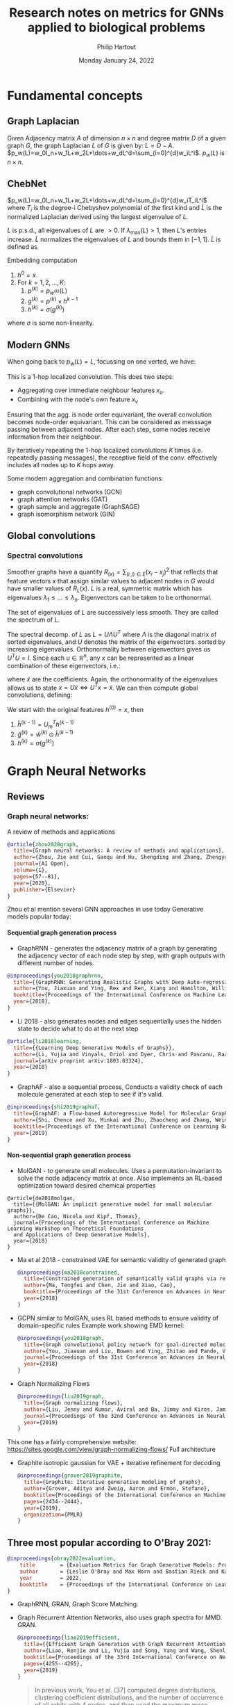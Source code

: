 #+BIND: org-export-use-babel nil
#+TITLE: Research notes on metrics for GNNs applied to biological problems
#+AUTHOR: Philip Hartout
#+EMAIL: <philip.hartout@protonmail.com>
#+DATE: Monday January 24, 2022
#+LATEX_CLASS: article
#+LATEX_CLASS_OPTIONS:[a4paper,12pt,twoside]
#+LaTeX_HEADER:\usepackage[usenames,dvipsnames,figures]{xcolor}
#+LaTeX_HEADER:\usepackage[autostyle]{csquotes}
#+LaTeX_HEADER:\usepackage[final]{pdfpages}
#+LaTeX_HEADER:\usepackage{amsfonts, amssymb}            % Math symbols
#+LaTeX_HEADER:\usepackage[top=3cm, bottom=3cm, left=3cm, right=3cm]{geometry}
#+LATEX_HEADER_EXTRA:\hypersetup{colorlinks=false, linkcolor=black, citecolor=black, filecolor=black, urlcolor=black}
#+LATEX_HEADER_EXTRA:\newtheorem{definition}{Definition}[section]
#+MACRO: NEWLINE @@latex:\@@ @@html:<br>@@
#+PROPERTY: header-args :exports both :session python_emacs_session :cache :results value
#+PROPERTY: header-args :exports none :tangle "~/Documents/Git/msc_thesis/thesis/refs.bib"
#+OPTIONS: ^:nil
#+OPTIONS: toc:nil
#+STARTUP: latexpreview
#+LATEX_COMPILER: pdflatexorg-mode restarted
#+LATEX_CLASS_OPTIONS: [12pt]
#+LATEX_HEADER: \usepackage{parskip}
#+LATEX_HEADER: \usepackage[natbib=true]{biblatex} \DeclareFieldFormat{apacase}{#1} \addbibresource{~/Documents/Git/msc_thesis/thesis/refs.bib}
#+LATEX_HEADER: \nocite{*}
#+OPTIONS: <:nil c:nil todo:nil H:5
#+EXCLUDE_TAGS: noexport
* Fundamental concepts
** Graph Laplacian
   Given Adjacency matrix $A$ of dimension $n\times n$ and degree matrix $D$ of
   a given graph $G$, the graph Laplacian $L$ of $G$ is given by:
   $L=D-A$.
   $p_w(L)=w_0I_n+w_1L+w_2L+\dots+w_dL^d=\sum_{i=0}^{d}w_iL^i$. $p_w(L)$ is $n\times n$.
** ChebNet
   $p_w(L)=w_0I_n+w_1L+w_2L+\dots+w_dL^d=\sum_{i=0}^{d}w_iT_iL^i$
   where $T_i$ is the degree-i Chebyshev polynomial of the first kind and
   $\widetilde{L}$ is the normalized Laplacian derived using the largest
   eigenvalue of $L$.

   $L$ is p.s.d., all eigenvalues of $L$ are $>0$. If $\lambda_{\max}(L)>1$,
   then $L$'s entries increase. $\widetilde{L}$ normalizes the eigenvalues of $L$
   and bounds them in $[-1,1]$. $\widetilde{L}$ is defined as
\begin{equation*}
\widetilde{L} = {2L\over\lambda_{\max}(L) - I_n}
\end{equation*}
Embedding computation
1. $h^{0}=x$
2. For $k=1,2,\dots,K$:
   1. $p^{(k)}=p_{w^{(k)}}(L)$
   2. $g^{(k)}=p^{(k)}\times h^{k-1}$
   3. $h^{(k)} = \sigma(g^{(k)})$
where $\sigma$ is some non-linearity.

** Modern GNNs
   When going back to $p_w(L)=L$, focussing on one verted, we have:
   \begin{align*}
(Lx)_v &= L_v x\\
&= \sum_{u\in G}L_{vu}x_u\\
&= \sum_{u\in G}(D_{vu}-A_{vu})x_u\\
&= D_vx_v-\sum_{u\in\mathcal{N}(v)}x_u
   \end{align*}
   This is a 1-hop localized convolution. This does two steps:
   + Aggregating over immediate neighbour features $x_u$.
   + Combining with the node's own feature $x_v$
   Ensuring that the agg. is node order equivariant, the overall convolution
   becomes node-order equivariant. This can be considered as messsage passing
   between adjacent nodes. After each step, some nodes receive information from
   their neighbour.

   By iteratively repeating the 1-hop localized convolutions $K$ times (i.e.
   repeatedly passing messages), the receptive field of the conv. effectively
   includes all nodes up to $K$ hops away.

   Some modern aggregation and combination functions:
   + graph convolutional networks (GCN)
   + graph attention networks (GAT)
   + graph sample and aggregate (GraphSAGE)
   + graph isomorphism network (GIN)
** Global convolutions
*** Spectral convolutions
    Smoother graphs have a quantity $R_(x)=\sum_{(i,j)\in E}(x_i-x_j)^2$ that
    reflects that feature vectors $x$ that assign similar values to adjacent
    nodes in $G$ would have smaller values of $R_L(x)$. $L$ is a real, symmetric
    matrix which has eigenvalues $\lambda_1\leq\dots\leq\lambda_n$. Eigenvectors
    can be taken to be orthonormal.

    The set of eigenvalues of $L$ are successively less smooth. They are called the spectrum of $L$.

    The spectral decomp. of $L$ as $L=U\Lambda U^T$ where $\Lambda$ is the
    diagonal matrix of sorted eigenvalues, and $U$ denotes the matrix of the
    eigenvectors. sorted by increasing eigenvalues. Orthonormality between
    eigenvectors gives us $U^T U = I$. Since each $u\in\mathbb{R}^n$, any $x$
    can be represented as a linear combination of these eigenvectors, i.e.:
    \begin{equation*}
    x = \sum_{i=1}^{n}\widetilde{x_i}u_i=U\widetilde{x}.
    \end{equation*}
    where $\widetilde{x}$ are the coefficients. Again, the orthonormality of the eigenvalues allows us to state $x=U\widetilde{x} \iff U^Tx=\widetilde{x}$.
    We can then compute global convolutions, defining:
    \begin{equation*}
h^{(k)} =
\begin{bmatrix}
h^{(k)}_1\\
\vdots\\
h^{(k)}_n\\
\end{bmatrix}
    \end{equation*}
    We start with the original features $h^{(0)}=x$, then
    1. $\hat{h}^{(k-1)} = U_m^Th^{(k-1)}$
    2. $\hat{g}^{(k)}=\hat{w}^{(k)}\odot\hat{h}^{(k-1)}$
    3. $h^{(k)}=\sigma(g^{(k)})$

* Graph Neural Networks
** Reviews
*** Graph neural networks:
    A review of methods and applications
#+begin_src bibtex
@article{zhou2020graph,
  title={Graph neural networks: A review of methods and applications},
  author={Zhou, Jie and Cui, Ganqu and Hu, Shengding and Zhang, Zhengyan and Yang, Cheng and Liu, Zhiyuan and Wang, Lifeng and Li, Changcheng and Sun, Maosong},
  journal={AI Open},
  volume={1},
  pages={57--81},
  year={2020},
  publisher={Elsevier}
}
#+end_src
Zhou et al mention several GNN approaches in use today
Generative models popular today:
**** Sequential graph generation process
 + GraphRNN - generates the adjacency matrix of a graph by generating the adjacency vector of each node step by step, with graph outputs with different number of nodes.
 #+begin_src bibtex
@inproceedings{you2018graphrnn,
  title={{GraphRNN: Generating Realistic Graphs with Deep Auto-regressive Models}},
  author={You, Jiaxuan and Ying, Rex and Ren, Xiang and Hamilton, William and Leskovec, Jure},
  booktitle={Proceedings of the International Conference on Machine Learning},
  year={2018},
}

 #+end_src
 + Li 2018 - also generates nodes and edges sequentially uses the hidden state to decide what to do at the next step
 #+begin_src bibtex
@article{li2018learning,
  title={{Learning Deep Generative Models of Graphs}},
  author={Li, Yujia and Vinyals, Oriol and Dyer, Chris and Pascanu, Razvan and Battaglia, Peter},
  journal={arXiv preprint arXiv:1803.03324},
  year={2018}
}

 #+end_src
 + GraphAF - also a sequential process, Conducts a validity check of each molecule generated at each step to see if it's valid.
 #+begin_src bibtex
@inproceedings{shi2019graphaf,
  title={GraphAF: a Flow-based Autoregressive Model for Molecular Graph Generation},
  author={Shi, Chence and Xu, Minkai and Zhu, Zhaocheng and Zhang, Weinan and Zhang, Ming and Tang, Jian},
  booktitle={Proceedings of the International Conference on Learning Representations},
  year={2019}
}

 #+end_src
**** Non-sequential graph generation process
 + MolGAN - to generate small molecules. Uses a permutation-invariant to solve the node adjacency matrix at once. Also implements an RL-based optimization toward desired chemical properties
#+begin_src bibtexe
@article{de2018molgan,
  title={{MolGAN: An implicit generative model for small molecular graphs}},
  author={De Cao, Nicola and Kipf, Thomas},
  journal={Proceedings of the International Conference on Machine Learning Workshop on Theoretical Foundations
  and Applications of Deep Generative Models},
  year={2018}
}
#+end_src
 + Ma et al 2018 - constrained VAE for semantic validity of generated graph
   #+begin_src bibtex
@inproceedings{ma2018constrained,
  title={Constrained generation of semantically valid graphs via regularizing variational autoencoders},
  author={Ma, Tengfei and Chen, Jie and Xiao, Cao},
  booktitle={Proceedings of the 31st Conference on Advances in Neural Information Processing Systems},
  year={2018}
}
   #+end_src
 + GCPN similar to MolGAN, uses RL based methods to ensure validity of domain-specific rules Example work showing EMD kernel:
   #+begin_src bibtex
@inproceedings{you2018graph,
  title={Graph convolutional policy network for goal-directed molecular graph generation},
  author={You, Jiaxuan and Liu, Bowen and Ying, Zhitao and Pande, Vijay and Leskovec, Jure},
  journal={Proceedings of the 31st Conference on Advances in Neural Information Processing Systems},
  year={2018}
}
   #+end_src
 + Graph Normalizing Flows
   #+begin_src bibtex
@inproceedings{liu2019graph,
  title={Graph normalizing flows},
  author={Liu, Jenny and Kumar, Aviral and Ba, Jimmy and Kiros, Jamie and Swersky, Kevin},
  journal={Proceedings of the 32nd Conference on Advances in Neural Information Processing Systems},
  year={2019}
}
   #+end_src
This one has a fairly comprehensive website: https://sites.google.com/view/graph-normalizing-flows/
Full architecture

#+NAME: fig:Full architecture of the graph noramlizing flow DNN
#+CAPTION: figure name
#+ATTR_ORG: :width 400
#+ATTR_LATEX: :width 2.0in
#+ATTR_HTML: :width 200
[[./images/full_arch_gnf.png]]
 + Graphite isotropic gaussian for VAE + iterative refinement for decoding
   #+begin_src bibtex
@inproceedings{grover2019graphite,
  title={Graphite: Iterative generative modeling of graphs},
  author={Grover, Aditya and Zweig, Aaron and Ermon, Stefano},
  booktitle={Proceedings of the International Conference on Machine Learning},
  pages={2434--2444},
  year={2019},
  organization={PMLR}
}
   #+end_src

** Three most popular according to O'Bray 2021:
   #+begin_src bibtex
@inproceedings{obray2022evaluation,
	title        = {Evaluation Metrics for Graph Generative Models: Problems, Pitfalls, and Practical Solutions},
	author       = {Leslie O'Bray and Max Horn and Bastian Rieck and Karsten Borgwardt},
	year         = 2022,
	booktitle    = {Proceedings of the International Conference on Learning Representations},
}
   #+end_src
+ GraphRNN, GRAN, Graph Score Matching.

+ Graph Recurrent Attention Networks, also uses graph spectra for MMD. GRAN.
  #+begin_src bibtex
@inproceedings{liao2019efficient,
  title={{Efficient Graph Generation with Graph Recurrent Attention Networks}},
  author={Liao, Renjie and Li, Yujia and Song, Yang and Wang, Shenlong and Hamilton, William L and Duvenaud, David and Urtasun, Raquel and Zemel, Richard},
  booktitle={Proceedings of the 33rd International Conference on Neural Information Processing Systems},
  pages={4255--4265},
  year={2019}
}

  #+end_src

  #+begin_quote
  In previous work, You et al. [37] computed degree distributions, clustering
  coefficient distributions, and the number of occurrence of all orbits with 4
  nodes, and then used the maximum mean discrepancy (MMD) over these graph
  statistics, relying on Gaussian kernels with the first Wasserstein distance,
  i.e., earth mover’s distance (EMD), in the MMD.In practice, we found computing
  this MMD with the Gaussian EMD kernel to be very slow for moderately large
  graphs. Therefore, we use the total variation (TV) distance, which greatly
  speeds up the evaluation and is still consistent with EMD. In addition to the
  node degree, clustering coefficient and orbit counts (used by [36]), we also
  compare the spectra of the graphs by computing the eigenvalues of the
  normalized graph Laplacian (quantized to approximate a probability density).
  This spectral comparison provides a view of the global graph properties,
  whereas the previous metrics focus on local graph statistics.
  #+end_quote

+ Graph Score Matching
  #+begin_src bibtex
@inproceedings{niu2020permutation,
  title={{Permutation Invariant Graph Generation via Score-Based Generative Modeling}},
  author={Niu, Chenhao and Song, Yang and Song, Jiaming and Zhao, Shengjia and Grover, Aditya and Ermon, Stefano},
  booktitle={Proceedings of the  International Conference on Artificial Intelligence and Statistics},
  pages={4474--4484},
  year={2020},
  organization={PMLR}
}
  #+end_src

  On MMD, they say the following:
#+NAME: fig:MMD settings for evaluation of the graph score matching model
#+CAPTION: MMD optimization strategy
#+ATTR_ORG: :width 1000
#+ATTR_LATEX: :width \linewidth
#+ATTR_HTML: :width 500
[[./images/MMD_settings_graph_score_matching_paper.png]]

* Generative modelling metrics
** Objective:
*** Generative graph dist close to the input graph dist
*** (pseudo)-metric to assess dissimilarity between G (generated graphs) and G* (input graphs)
** On images
*** Frechet Inception Distance
The idea here is to use deeper representational layers of an ANN and used the squared Wasserstein metric to compare two multinomial Gaussians.
Introduced 2017
#+begin_src bibtex
@inproceedings{heusel2017gans,
  title={{GANs trained by a two time-scale update rule converge to a local nash equilibrium}},
  author={Heusel, Martin and Ramsauer, Hubert and Unterthiner, Thomas and Nessler, Bernhard and Hochreiter, Sepp},
  booktitle={Proceedings of the 31st International Conference on Neural Information Processing Systems},
  pages={6629--6640},
  year={2017}
}

#+end_src
*** LPIPS [[https://richzhang.github.io/PerceptualSimilarity/][Project page]]
Introduced 2017
#+begin_src bibtex
@inproceedings{zhang2018unreasonable,
  title={The unreasonable effectiveness of deep features as a perceptual metric},
  author={Zhang, Richard and Isola, Phillip and Efros, Alexei A and Shechtman, Eli and Wang, Oliver},
  booktitle={Proceedings of the IEEE conference on computer vision and pattern recognition},
  pages={586--595},
  year={2018}
}
#+end_src
*** Why comparing graphs is hard:
  + Metrics need to deal with spatial invariances such as cycles.
  + Graph edit distance is NP-hard (Zeng 2009) and therefore does not satisfy efficiency criterion.
  + Other publications:
  #+begin_src bibtex
@inproceedings{theis2016note,
  title={A note on the evaluation of generative models},
  author={Theis, L and van den Oord, A and Bethge, M},
  booktitle={Proceedings of the International Conference on Learning Representations},
  pages={1--10},
  year={2016}
}
  #+end_src

** Desiderata for good metrics:
 1. Robust to noise
 2. Expressive, if they don't arise from the same dist, then metric should detect this.
 3. Computationally efficient.
* MMD - current accepted method to evaluate generative GNNs
+ The MMD formula goes as follows:
$\text{MMD}(X, Y) := {1\over n^2} \sum_{i,j=1}^{n}k(x_i, x_j) + {1\over m^2} \sum_{i,j=1}^{n}k(y_i, y_j) - {2\over nm} \sum_{i=1}^{n}\sum_{j=1}^{m}k(y_i, y_j)$
+ use it for hypothesis/two-sample testing.
+ In practice, we evaluate $d_{MMD}(\mathcal{G},\mathcal{G*}) :=
  MMD(f(\mathcal{G}),f(\mathcal{G}*))$ for a distribution $\mathcal{G}$. Given
  multiple distributions $G_1, G_2, \hdots$, the values of $d_{MMD}$ can be used
  to rank models, where smaller values are assumed to indicate a larger
  agreement with the original distribution $\mathcal{G}*$.
+ Commonly used kernels: first Wasserstein distance, total variation distance,
  radial basis function.
+ Commonly used descriptor functions: degree distribution histogram, clustering
  coefficient, Laplacian spectrum histogram.
+ Recommended kernels: RBF, Laplacian kernel, linear kernel (expressivity & robustness need to be analyzed)
** Potential pitfalls of descriptors
+ Degree distributions are ok seemingly
+ Clustering does not distinguish fully connected vs disconnected cliques
+ Spectral methods are not clearly expressive. Does not seem to be for certain classes of graphs.
+ Parameters and descriptors are set a priori in the best case
+ Model performance is highly dependent on parameters and descriptor functions.
* Research objectives
There are multiple objectives here:
1. Find optimal kernel/hyperparameter combination based on controlled experiments on a given dataset to evaluate a good MMD configuration.
   + For this we will need https://www.alphafold.ebi.ac.uk/download, because it's clean. Also filter single chain proteins to extract graphs in the first place.
   + This can be built as a first step to get the pipeline going.

2. Show which parameters influence evaluation and how?
   + Conduct perturbation experiments on graphs

3. Find novel domain-agnostic evaluation & domain-specific evaluation metrics
   1. Domain-agnostic evaluation measures
      + Correlation with graph-edit distance
      + Correlation with perturbation
      + Topology/persistence based approaches could be useful for modelling features like binding pockets, etc?

   2. Domain-specific evaluation measures
      + Alignment
      + Energy?
** From Tim: gather literature sources. Intro structure
*** Evaluation of generative models (different domains)
*** Evaluation of generative models for graphs
**** Check how it was done before, why combo of parameters/kernels were used.
*** Evaluation of proteins (…/molecules/drugs) (What makes a valid protein?)
*** Evaluation of generative models for proteins
* Module-wise breakdown of the plan
+ Graph extraction
+ Descriptor functions
+ kernels, MMD
+ Domain agnostic
+ Domain specific
+ Other metrics
+ TDA descriptors
+ Labeled edge graph
+ NSPDK
+ Other metrics
+ Extract graph from real datasets

* Annotations :noexport:

Protein engineering techniques.
#+begin_src bibtex
@article{poluri2017protein,
  title={{Protein Engineering Techniques: Gateways to Synthetic Protein Universe}},
  author={Poluri, Krishna Mohan and Gulati, Khushboo},
  journal={{SpringerBriefs in Forensic and Medical Bioinformatics}},
  year={2017},
  publisher={Singapore: Springer}
}
#+end_src

  Blog explaining weisfeiler-lehmann procedure (with illustrations)
  #+begin_src bibtex
@misc{mengin2019,
  author       = {Elie Mengin},
  year         = {2019},
  title        = {{Weisfeiler-Lehman Graph Kernel for Binary Function Analysis}},
  howpublished = {\url{https://blog.quarkslab.com/weisfeiler-lehman-graph-kernel-for-binary-function-analysis.html}},
  organization = {Quarkslab},
}
  #+end_src

Transformer blog
#+begin_src bibtex
@misc{alammar2018,
  author       = {Jay Alammar},
  year         = {2018},
  title        = {{The Illustrated Transformer}},
howpublished = {\url{https://jalammar.github.io/illustrated-transformer/}},
}
#+end_src

Proof that graph laplacian spectrum eigenvalues are bounded in
  #+begin_src bibtex
@book{chung1997spectral,
  title={{Spectral Graph Theory}},
  author = {Chung, Fan R. K.},
  year={1997},
  publisher={American Mathematical Society}
}

#+end_src

Spectrum determines graphs?
#+begin_src bibtex
@article{van2003graphs,
  title={Which graphs are determined by their spectrum?},
  author={Van Dam, Edwin R and Haemers, Willem H},
  journal={Linear Algebra and its Applications},
  volume={373},
  pages={241--272},
  year={2003},
  publisher={Elsevier}
}
#+end_src
Trees are cospectral
#+begin_src bibtex
@article{schwenk1973almost,
  title={{Almost All Trees Are Cospectral}},
  author={Schwenk, Allen J},
  journal={New Directions in the Theory of Graphs},
  pages={275--307},
  year={1973},
  publisher={Academic Press}
}
#+end_src

AlphaFold Model
#+begin_src bibtex
@article{jumper2021highly,
  title={{Highly accurate protein structure prediction with AlphaFold}},
  author={Jumper, John and Evans, Richard and Pritzel, Alexander and Green, Tim and Figurnov, Michael and Ronneberger, Olaf and Tunyasuvunakool, Kathryn and Bates, Russ and {\v{Z}}{\'\i}dek, Augustin and Potapenko, Anna and others},
  journal={Nature},
  volume={596},
  number={7873},
  pages={583--589},
  year={2021},
  publisher={Nature Publishing Group}
}
#+end_src

AlphaFold EBI Database
#+begin_src bibtex
@article{varadi2022alphafold,
  title={{AlphaFold Protein Structure Database: Massively expanding the structural coverage of protein-sequence space with high-accuracy models}},
  author={Varadi, Mihaly and Anyango, Stephen and Deshpande, Mandar and Nair, Sreenath and Natassia, Cindy and Yordanova, Galabina and Yuan, David and Stroe, Oana and Wood, Gemma and Laydon, Agata and others},
  journal={{Nucleic Acids Research}},
  volume={50},
  number={D1},
  pages={D439--D444},
  year={2022},
  publisher={{Oxford University Press}}
}
#+end_src

AlphaFold Human proteome
#+begin_src bibtex
@article{tunyasuvunakool2021highly,
  title={Highly accurate protein structure prediction for the human proteome},
  author={Tunyasuvunakool, Kathryn and Adler, Jonas and Wu, Zachary and Green, Tim and Zielinski, Michal and {\v{Z}}{\'\i}dek, Augustin and Bridgland, Alex and Cowie, Andrew and Meyer, Clemens and Laydon, Agata and others},
  journal={Nature},
  volume={596},
  number={7873},
  pages={590--596},
  year={2021},
  publisher={{Nature Publishing Group}}
}
#+end_src

ESM FAIR models
#+begin_src bibtex
@article{rives2021biological,
  title={Biological structure and function emerge from scaling unsupervised learning to 250 million protein sequences},
  author={Rives, Alexander and Meier, Joshua and Sercu, Tom and Goyal, Siddharth and Lin, Zeming and Liu, Jason and Guo, Demi and Ott, Myle and Zitnick, C Lawrence and Ma, Jerry and others},
  journal={{Proceedings of the National Academy of Sciences}},
  volume={118},
  number={15},
  pages={e2016239118},
  year={2021},
  publisher={{National Acad Sciences}}
}
#+end_src

Transformer original paper
#+begin_src bibtex
@inproceedings{vaswani2017attention,
  title={{Attention is all you need}},
  author={Vaswani, Ashish and Shazeer, Noam and Parmar, Niki and Uszkoreit, Jakob and Jones, Llion and Gomez, Aidan N and Kaiser, {\L}ukasz and Polosukhin, Illia},
  booktitle={{Proceedings of the 30th IEEE conference on computer vision and pattern recognition workshops}},
  year={2017}
}
#+end_src


#+begin_src bibtex
@article{weisfeiler1968reduction,
  title={{The reduction of a graph to canonical form and the algebra which appears therein}},
  author={Weisfeiler, Boris and Lehman, Andrei},
  journal={{NTI, Series}},
  volume={2},
  number={9},
  pages={12--16},
  year={1968}
}
#+end_src

Papers setting \Theta to euclidean space to turn PDs into points in some probability distribution.
#+begin_src bibtex
@inproceedings{anirudh2016riemannian,
  title={{A Riemannian Framework for Statistical Analysis of Topological Persistence Diagrams}},
  author={Anirudh, Rushil and Venkataraman, Vinay and Natesan Ramamurthy, Karthikeyan and Turaga, Pavan},
  booktitle={{Proceedings of the IEEE Conference on Computer Vision and Pattern Recognition Workshops}},
  pages={68--76},
  year={2016}
}
#+end_src


Clustering coefficients & cliques
#+begin_src bibtex
@article{watts1998collective,
  title={{Collective dynamics of ‘small-world’ networks}},
  author={Watts, Duncan J and Strogatz, Steven H},
  journal={Nature},
  volume={393},
  number={6684},
  pages={440--442},
  year={1998},
  publisher={{Nature Publishing Group}}
}
#+end_src


Online approach to k-NN graph construction
#+begin_src bibtex
@article{zhao2021approximate,
  title={{Approximate k-NN Graph Construction: A Generic Online Approach}},
  author={Zhao, Wan-Lei and Wang, Hui and Ngo, Chong-Wah},
  journal={IEEE Transactions on Multimedia},
  volume={24},
  pages={1909--1921},
  year={2021},
  publisher={IEEE}
}

#+end_src

epsilon nearest neighbor graphs dissertation with history and construction methods.
#+begin_src bibtex
@phdthesis{anastasiu2016algorithms,
  title={{Algorithms for Constructing Exact Nearest Neighbor Graphs}},
  author={Anastasiu, David C},
  year={2016},
  school={University of Minnesota}
}
#+end_src

Giotto-TDA library
#+begin_src bibtex
@article{tauzin2021giotto,
  title={{giotto-tda: A Topological Data Analysis Toolkit for Machine Learning and Data Exploration}},
  author={Tauzin, Guillaume and Lupo, Umberto and Tunstall, Lewis and Perez, Julian Burella and Caorsi, Matteo and Medina-Mardones, Anibal M and Dassatti, Alberto and Hess, Kathryn},
  journal={Journal Of Machine Learning Research},
  volume={22},
  year={2021}
}

#+end_src



original mmd papers
#+begin_src bibtex
@article{gretton2012kernel,
  title={A kernel two-sample test},
  author={Gretton, Arthur and Borgwardt, Karsten M and Rasch, Malte J and Sch{\"o}lkopf, Bernhard and Smola, Alexander},
  journal={The Journal of Machine Learning Research},
  volume={13},
  number={1},
  pages={723--773},
  year={2012},
}
#+end_src

Specific MMD for biological data:
#+begin_src bibtex
@article{borgwardt2006integrating,
  title={{Integrating structured biological data by Kernel Maximum Mean Discrepancy}},
  author={Borgwardt, Karsten M and Gretton, Arthur and Rasch, Malte J and Kriegel, Hans-Peter and Sch{\"o}lkopf, Bernhard and Smola, Alex J},
  journal={Bioinformatics},
  volume={22},
  number={14},
  pages={e49--e57},
  year={2006},
  publisher={Oxford University Press}
}
#+end_src

** Additional metrics for GGNNs
Introduction several metrics based on the features extracted by an untrained
random GNN, showing more expressive metrics of GNN performance. "In this work,
we mitigate these issues by searching for scalar, domain-agnostic, and scalable
metrics for evaluating and ranking GGMs. To this end, we study existing GGM
metrics and neural-network-based metrics emerging from generative models of
images that use embeddings extracted from a task-specific network."

+ States "all metrics are frequently displayed together to approximate generation quality and evaluate GGMs" -> problematic for ranking.
+ MMD does not incorporate node/edge features, only graph structure.
+ Use image domain metrics using random and pretrained GNNs.
+ (Q1) What are the strengths and limitations of each metric?
+ (Q2) Is pretraining a GNN necessary to accurately evaluate GGMs with image domain metrics? -> No
+ (Q3) Is there a strong scalar and domain-agnostic metric for evaluating and ranking GGMs?
+ Expressivity: ability of graphs to measure diversity of generated graphs
  + They simulate expressivity by running Affinity Propagation on graphs, by simulating mode collapse and mode dropping.
  + "To simulate mode collapse, we progressively replace each datapoint with its cluster centre. The degree of perturbation $t$ represents the ratio of clusters that have been collapsed in this manner."
  + To simulate mode dropping, we progressively remove clusters from $\mathbb{S}_g$. To keep $|\mathbb{S}_g|$ constant, we randomly select samples from the remaining clusters to duplicate. In this experiment, the degree of perturbation $t$ is the ratio of clusters that have been deleted from $\mathbb{S}_g$.

+ GIN work uses ZINC dataset to show that the metric captures changes in node and edge labels.
+ Rank correlation is used (Spearman, Pearson biased for linearity)

#+begin_src bibtex
@inproceedings{thompson2022evaluation,
  title={{On Evaluation Metrics for Graph Generative Models}},
  author={Thompson, Rylee and Knyazev, Boris and Ghalebi, Elahe and Kim, Jungtaek and Taylor, Graham W},
  booktitle={Proceedings of the International Conference on Learning Representations},
  year={2022},
}
#+end_src

Neighborhood Subgraph Pairwise Distance graph kernel (NSPDK)
Includes node and edge features but does not handle continuous features in evaluation.
#+begin_src bibtex
@inproceedings{costa2010fast,
  title={{Fast Neighborhood Subgraph Pairwise Distance Kernel}},
  author={Costa, Fabrizio and De Grave, Kurt},
  booktitle={Proceedings of the 26th International Conference on Machine Learning},
  pages={255--262},
  year={2010},
  organization={Omnipress; Madison, WI, USA}
}
#+end_src

Examples using the Neighborhood Subgraph Pairwise Distance graph kernel (NSPDK)
#+begin_src bibtex
@inproceedings{podda2021graphgen,
  title={{Graphgen-redux: a Fast and Lightweight Recurrent Model for labeled Graph Generation}},
  author={Podda, Marco and Bacciu, Davide},
  booktitle={Proceedings of the International Joint Conference on Neural Networks},
  year={2021},
}
#+end_src

#+begin_src bibtex
@article{kawai2019scalable,
  title={Scalable Generative Models for Graphs with Graph Attention Mechanism},
  author={Kawai, Wataru and Mukuta, Yusuke and Harada, Tatsuya},
  journal={arXiv preprint arXiv:1906.01861},
  year={2019}
}
#+end_src

Increased the number of metrics by performing MMD directly with node and edge feature distributions.
#+begin_src bibtex
@inproceedings{goyal2020graphgen,
  title={{GraphGen: a scalable approach to domain-agnostic labeled graph generation}},
  author={Goyal, Nikhil and Jain, Harsh Vardhan and Ranu, Sayan},
  booktitle={Proceedings of The Web Conference 2020},
  pages={1253--1263},
  year={2020}
}
#+end_src

Inverse protein folding problem, maybe good to look at to see what makes a good protein.

Papers discussing Delaunay graphs (dual graph of Voronoi diagram), obtained through Delaunay triangulation. Useful for extracting hierarchical structures. Graph edges can also be added on the basis of the Delaunay triangulation. Delaunay triangles correspond to joining points that share a face in the 3D Voronoi diagram of the protein structures. For distance-based edges, a Long Interaction Network (LIN) parameter controls the minimum required separation in the amino acid sequence for edge creation. This can be useful in reducing the number of noisy edges under distance-based edge creation schemes. Edge featurisation for atom-level graphs is provided by annotations of bond type and ring status.
#+begin_src bibtex
@article{taylor2006graph,
  title={{Graph theoretic properties of networks formed by the Delaunay tessellation of protein structures}},
  author={Taylor, Todd J and Vaisman, Iosif I},
  journal={Physical Review E},
  volume={73},
  number={4},
  pages={041925},
  year={2006},
  publisher={APS}
}
#+end_src

Not a great review, but still useful source of references and gives overview of the field.
#+begin_src bibtex
@article{fasoulis2021graph,
  title={{Graph representation learning for structural proteomics}},
  author={Fasoulis, Romanos and Paliouras, Georgios and Kavraki, Lydia E},
  journal={Emerging Topics in Life Sciences},
  volume={5},
  number={6},
  pages={789--802},
  year={2021},
  publisher={Portland Press Ltd.}
}
#+end_src


Randomly initialized CNN to evaluate generative models
#+begin_src bibtex
@inproceedings{naeem2020reliable,
  title={{Reliable Fidelity and Diversity Metrics for Generative Models}},
  author={Naeem, Muhammad Ferjad and Oh, Seong Joon and Uh, Youngjung and Choi, Yunjey and Yoo, Jaejun},
  booktitle={Proceedings of the International Conference on Machine Learning},
  year={2020},
}
#+end_src

GAN work on metric disturbances:
#+begin_src bibtex
@article{xu2018empirical,
  title={An empirical study on evaluation metrics of generative adversarial networks},
  author={Xu, Qiantong and Huang, Gao and Yuan, Yang and Guo, Chuan and Sun, Yu and Wu, Felix and Weinberger, Kilian},
  journal={arXiv preprint arXiv:1806.07755},
  year={2018}
}
#+end_src


** Failure modes in molecule generation and optimization
   Blunt way to eliminate molecules:
+ penalize high logP (high bioaccumulation, highly lipophillic) .
+ GuacaMol, check also MOSES
+ Frechet Chemnet distance
+ Difficult to assess whether or not the model capture intrinsic patterns of the data or just copies it. (/copy problem/, e.g. AddCarbon model)
+ likelihood on test set should be reported
+ scores not optimizing for what practicioner wants.
+ models generate molecules numerically superior but not useful, refinement of scoring function to account for unexpected behaviour.
  + This phenomenon of optimization of a score in unexpected ways, has been observed in other applications [39]. In one illustrative setting,
    the aim was to develop a body capable of locomotion, but the optimization procedure instead discovered the simpler solution of a tall
    body falling over, which also satisfied the specified scoring function.
+ Things difficult to quantify: bioactivites, constraints "respected" by medicinal chemists
+ Set up an experiment with optimization score and control scores, to get
  insight into how a generative model optimizes the score and whether it is
  sensitive to mentioned biases (data splits) in the bioactivity model. they see
  that the optimization score increases rapidly compared to data control score.

#+begin_src bibtex
@article{renz2019failure,
  title={On failure modes in molecule generation and optimization},
  author={Renz, Philipp and Van Rompaey, Dries and Wegner, J{\"o}rg Kurt and Hochreiter, Sepp and Klambauer, G{\"u}nter},
  journal={Drug Discovery Today: Technologies},
  volume={32},
  pages={55--63},
  year={2019},
  publisher={Elsevier}
}
#+end_src

Protein embeddings for binding residues prediction for multiple ligand classes.
#+begin_src bibtex
@article{littmann2021protein,
  title={Protein embeddings and deep learning predict binding residues for various ligand classes},
  author={Littmann, Maria and Heinzinger, Michael and Dallago, Christian and Weissenow, Konstantin and Rost, Burkhard},
  journal={Scientific reports},
  volume={11},
  number={1},
  pages={1--15},
  year={2021},
  publisher={Nature Publishing Group}
}
#+end_src

Graph Kernels for comparative analysis of protein active sites (NADH, ATP binding site). Use random walk, shortest path and fingerprint kernel.
#+begin_src bibtex
@inproceedings{fober2009graph,
  title={Graph-kernels for the comparative analysis of protein active sites},
  author={Fober, Thomas and Mernberger, Marco and Moritz, Ralph and H{\"u}llermeier, Eyke},
  booktitle={German conference on bioinformatics 2009},
  year={2009},
  organization={Gesellschaft f{\"u}r Informatik eV}
}
#+end_src

Persistence Fisher Kernel
#+begin_src bibtex
@inproceedings{le2018persistence,
  title={{Persistence Fisher Kernel: A Riemannian Manifold Kernel for Persistence Diagrams}},
  author={Le, Tam and Yamada, Makoto},
  booktitle={Proceedings of the 32nd International Conference on Neural Information Processing Systems},
  pages={10028--10039},
  year={2018}
}

#+end_src

Sliced Wasserstein kernel (approximates the wasserstein distance in kernel space)
#+begin_src bibtex
@inproceedings{carriere2017sliced,
  title={{Sliced Wasserstein kernel for persistence diagrams}},
  author={Carri{\`e}re, Mathieu and Cuturi, Marco and Oudot, Steve},
  booktitle={Proceedings of the 34th International Conference on Machine Learning},
  pages={664--673},
  year={2017}
}
#+end_src

Proof that the Wasserstein distance is not negative definite and that
transforming it to a similarity measure is not possible. (See Appendix A.)

Heat kernel on persistence diagrams
#+begin_src bibtex
@inproceedings{reininghaus2015stable,
  title={{A Stable Multi-Scale Kernel for Topological Machine Learning}},
  author={Reininghaus, Jan and Huber, Stefan and Bauer, Ulrich and Kwitt, Roland},
  booktitle={IEEE Conference on Computer Vision and Pattern Recognition, CVPR 2015},
  pages={4741--4748},
  year={2015},
  organization={IEEE Computer Society}
}
#+end_src

Gudhi references
#+begin_src bibtex
@inproceedings{maria2014gudhi,
  title={{The Gudhi Library: Simplicial Complexes and Persistent Homology}},
  author={Maria, Cl{\'e}ment and Boissonnat, Jean-Daniel and Glisse, Marc and Yvinec, Mariette},
  booktitle={The 4th International Congress on Mathematical Software (ICMS)},
  year={2014}
}
#+end_src

Persistence weighted Gaussian kernel (slower than Fisher-based kernel)
#+begin_src bibtex
@inproceedings{kusano2016persistence,
  title={{Persistence weighted Gaussian kernel for topological data analysis}},
  author={Kusano, Genki and Fukumizu, Kenji and Hiraoka, Yasuaki},
  booktitle={Proceedings of the 33rd International Conference on International Conference on Machine Learning-Volume 48},
  pages={2004--2013},
  year={2016}
}

#+end_src


Survey of graph kernels
#+begin_src bibtex
@article{borgwardt2020graph,
  title={Graph Kernels: State-of-the-Art and Future Challenges},
  author={Borgwardt, Karsten and Ghisu, Elisabetta and Llinares-L{\'o}pez, Felipe and O’Bray, Leslie and Rieck, Bastian Alexander},
  journal={Foundations and Trends in Machine Learning},
  volume={13},
  number={5-6},
  pages={531--712},
  year={2020},
  publisher={Now Publishers}
}

#+end_src

Kernel using Wasserstein distance
#+begin_src bibtex
@article{oh2019kernel,
    title={{Kernel Wasserstein Distance}},
    author={Oh, Jung Hun and Pouryahya, Maryam and Iyer, Aditi and Apte, Aditya P and Tannenbaum, Allen and Deasy, Joseph O},
    journal={arXiv preprint arXiv:1905.09314},
    year={2019}
  }
#+end_src


Some good work on persistent homology on proteins:
#+begin_src bibtex
@article{xia2014persistent,
  title={{Persistent homology analysis of protein structure, flexibility, and folding}},
  author={Xia, Kelin and Wei, Guo-Wei},
  journal={Proceedings of the International Journal for Numerical Methods in Biomedical Engineering},
  year={2014},
  publisher={Wiley Online Library}
}
#+end_src

Persistent homology used to analyse protein folding states
#+begin_src bibtex
@article{ichinomiya2020protein,
  title={{Protein-Folding Analysis Using Features Obtained by Persistent Homology}},
  author={Ichinomiya, Takashi and Obayashi, Ippei and Hiraoka, Yasuaki},
  journal={Biophysical Journal},
  volume={118},
  number={12},
  pages={2926--2937},
  year={2020},
  publisher={Elsevier}
}
#+end_src

Reviews different types of PH and applies it to analyze DNA data.
#+begin_src bibtex
@article{meng2020weighted,
  title={Weighted persistent homology for biomolecular data analysis},
  author={Meng, Zhenyu and Anand, D Vijay and Lu, Yunpeng and Wu, Jie and Xia, Kelin},
  journal={Scientific reports},
  volume={10},
  number={1},
  pages={1--15},
  year={2020},
  publisher={Nature Publishing Group}
}
#+end_src

Check criteria to be admitted to pdb
\href{https://www.wwpdb.org/validation/2017/XrayValidationReportHelp}{relative}
This is all "relative (percentile rank) compared to the rest of the database"

Validation papers:
#+begin_src bibtex
@article{read2011new,
  title={{A New Generation of Crystallographic Validation Tools for the Protein Data Bank}},
  author={Read, Randy J and Adams, Paul D and Arendall, W Bryan and Brunger, Axel T and Emsley, Paul and Joosten, Robbie P and Kleywegt, Gerard J and Krissinel, Eugene B and L{\"u}tteke, Thomas and Otwinowski, Zbyszek and others},
  journal={Structure},
  volume={10},
  number={19},
  pages={1395--1412},
  year={2011}
}

@article{gore2017validation,
  title={{Validation of structures in the Protein Data Bank}},
  author={Gore, Swanand and Garc{\'\i}a, Eduardo Sanz and Hendrickx, Pieter MS and Gutmanas, Aleksandras and Westbrook, John D and Yang, Huanwang and Feng, Zukang and Baskaran, Kumaran and Berrisford, John M and Hudson, Brian P and others},
  journal={Structure},
  volume={25},
  number={12},
  pages={1916--1927},
  year={2017},
  publisher={Elsevier}
}
@article{gore2012implementing,
  title={{Implementing an X-ray validation pipeline for the Protein Data Bank}},
  author={Gore, Swanand and Velankar, Sameer and Kleywegt, Gerard J},
  journal={Acta Crystallographica Section D: Biological Crystallography},
  volume={68},
  number={4},
  pages={478--483},
  year={2012},
  publisher={International Union of Crystallography}
}

#+end_src

#+begin_src bibtex
@article{ramachandran1063Stereochemistry,
title = {{Stereochemistry of Polypeptide Chain Configurations}},
journal = {Journal of Molecular Biology},
author = {G.N. Ramachandran and C. Ramakrishnan and V. Sasisekharan},
volume = {7},
number = {1},
pages = {95-99},
year = {1963},
issn = {0022-2836},
doi = {https://doi.org/10.1016/S0022-2836(63)80023-6},
}
#+end_src

Good review of kernels, applications and other theoretical considerations
#+begin_src bibtex
@article{ghojogh2021reproducing,
  title={{Reproducing Kernel Hilbert Space, Mercer's Theorem, Eigenfunctions, Nystr{\"o}m Method, and Use of Kernels in Machine Learning: Tutorial and Survey}},
  author={Ghojogh, Benyamin and Ghodsi, Ali and Karray, Fakhri and Crowley, Mark},
  journal={arXiv e-prints},
  pages={arXiv--2106},
  year={2021}
}

#+end_src

Example of ramachandran plot
#+begin_src bibtex
@article{nayak2018identification,
  title={{Identification of potential inhibitors for mycobacterial uridine diphosphogalactofuranose-galactopyranose mutase enzyme: A novel drug target through in silico approach}},
  author={Nayak, Tapaswini and Jena, Lingaraja and Waghmare, Pranita and Harinath, Bhaskar C and others},
  journal={International Journal of Mycobacteriology},
  volume={7},
  number={1},
  pages={61},
  year={2018},
  publisher={Medknow Publications}
}
#+end_src

* [#B] Matrix of experiments to perform

| Graph extraction | Perturbations | Descriptor   | Kernels            | Organism | Sample size |
| --               | twist         | tda          | persistence fisher | human    |         100 |
| --               | twist         | ramachandran | linear             | human    |         100 |
| --               | mutation      | esm          | linear             | human    |         100 |
| eps              | rewire        | degree       | linear             | human    |         100 |
| eps              | rewire        | degree       | gaussian           | human    |         100 |
| eps              | twist         | degree       | linear             | human    |         100 |
| eps              | twist         | degree       | gaussian           | human    |         100 |
| k-nn             | rewire        | degree       | linear             | human    |         100 |
| k-nn             | rewire        | degree       | gaussian           | human    |         100 |
| k-nn             | twist         | degree       | linear             | human    |         100 |
| k-nn             | twist         | degree       | gaussian           | human    |         100 |
| eps              | twist         | --           | w-l                | human    |         100 |
| eps              | shear         | --           | w-l                | human    |         100 |
| eps              | rewire        | --           | w-l                | human    |         100 |
| k-nn             | twist         | --           | w-l                | human    |         100 |
| k-nn             | shear         | --           | w-l                | human    |         100 |
| k-nn             | rewire        | --           | w-l                | human    |         100 |
| --               | twist         | tda          | persistence fisher | ecoli    |         100 |
| --               | twist         | ramachandran | linear             | ecoli    |         100 |
| --               | mutation      | esm          | linear             | ecoli    |         100 |
| eps              | rewire        | degree       | linear             | ecoli    |         100 |
| eps              | rewire        | degree       | gaussian           | ecoli    |         100 |
| eps              | twist         | degree       | linear             | ecoli    |         100 |
| eps              | twist         | degree       | gaussian           | ecoli    |         100 |
| k-nn             | rewire        | degree       | linear             | ecoli    |         100 |
| k-nn             | rewire        | degree       | gaussian           | ecoli    |         100 |
| k-nn             | twist         | degree       | linear             | ecoli    |         100 |
| k-nn             | twist         | degree       | gaussian           | ecoli    |         100 |
| eps              | twist         | --           | w-l                | ecoli    |         100 |
| eps              | shear         | --           | w-l                | ecoli    |         100 |
| eps              | rewire        | --           | w-l                | ecoli    |         100 |
| k-nn             | twist         | --           | w-l                | ecoli    |         100 |
| k-nn             | shear         | --           | w-l                | ecoli    |         100 |
| k-nn             | rewire        | --           | w-l                | ecoli    |         100 |

Filter by relevant sections

List of references from TDA internship
#+begin_src bibtex
@article{toniolo2018patterns,
  title={Patterns of cerebellar gray matter atrophy across Alzheimer’s disease progression},
  author={Toniolo, Sofia and Serra, Laura and Olivito, Giusy and Marra, Camillo and Bozzali, Marco and Cercignani, Mara},
  journal={Frontiers in Cellular Neuroscience},
  volume={12},
  pages={430},
  year={2018},
  publisher={Frontiers}
}
@article{amezquita2020shape,
  title={The shape of things to come: Topological data analysis and biology, from molecules to organisms},
  author={Am{\'e}zquita, Erik J and Quigley, Michelle Y and Ophelders, Tim and Munch, Elizabeth and Chitwood, Daniel H},
  journal={Developmental Dynamics},
  year={2020},
  publisher={Wiley Online Library}
}
@article{world2017global,
  title={Global action plan on the public health response to dementia 2017--2025},
  author={WHO},
  year={2017},
  publisher={World Health Organization}
}
@article{sleeman2019escalating,
  title={The escalating global burden of serious health-related suffering: projections to 2060 by world regions, age groups, and health conditions},
  author={Sleeman, Katherine E and de Brito, Maja and Etkind, Simon and Nkhoma, Kennedy and Guo, Ping and Higginson, Irene J and Gomes, Barbara and Harding, Richard},
  journal={The Lancet Global Health},
  volume={7},
  number={7},
  pages={e883--e892},
  year={2019},
  publisher={Elsevier}
}
@article{yiannopoulou2020current,
  title={Current and Future Treatments in Alzheimer Disease: An Update},
  author={Yiannopoulou, Konstantina G and Papageorgiou, Sokratis G},
  journal={Journal of Central Nervous System Disease},
  volume={12},
  pages={1179573520907397},
  year={2020},
  publisher={SAGE Publications Sage UK: London, England}
}
@article{mckhann2011diagnosis,
  title={The diagnosis of dementia due to Alzheimer's disease: recommendations from the National Institute on Aging-Alzheimer's Association workgroups on diagnostic guidelines for Alzheimer's disease},
  author={McKhann, Guy M and Knopman, David S and Chertkow, Howard and Hyman, Bradley T and Jack Jr, Clifford R and Kawas, Claudia H and Klunk, William E and Koroshetz, Walter J and Manly, Jennifer J and Mayeux, Richard and others},
  journal={Alzheimer's \& dementia},
  volume={7},
  number={3},
  pages={263--269},
  year={2011},
  publisher={Wiley Online Library}
}
@article{lehmann2016biomarkers,
  title={Biomarkers of Alzheimer’s disease: The present and the future},
  author={Lehmann, Sylvain and Teunissen, Charlotte Elisabeth},
  journal={Frontiers in Neurology},
  volume={7},
  pages={158},
  year={2016},
  publisher={Frontiers}
}
@article{smits2012early,
  title={Early onset Alzheimer's disease is associated with a distinct neuropsychological profile},
  author={Smits, Lieke L and Pijnenburg, Yolande AL and Koedam, Esther LGE and van der Vlies, Annelies E and Reuling, Ilona EW and Koene, Teddy and Teunissen, Charlotte E and Scheltens, Philip and van der Flier, Wiesje M},
  journal={Journal of Alzheimer's Disease},
  volume=30,
  number=1,
  pages={101--108},
  year=2012,
  publisher={IOS Press}
}
@article{hur2020innate,
  title={The innate immunity protein IFITM3 modulates $\gamma$-secretase in Alzheimer’s disease},
  author={Hur, Ji-Yeun and Frost, Georgia R and Wu, Xianzhong and Crump, Christina and Pan, Si Jia and Wong, Eitan and Barros, Marilia and Li, Thomas and Nie, Pengju and Zhai, Yujia and others},
  journal={Nature},
  pages={1--6},
  year={2020},
  publisher={Nature Publishing Group}
}
@article{tharp2013origins,
  title={Origins of amyloid-$\beta$},
  author={Tharp, William G and Sarkar, Indra Neil},
  journal={BMC genomics},
  volume={14},
  number={1},
  pages={1--15},
  year={2013},
  publisher={BioMed Central}
}
@article{fulop2018can,
  title={Can an infection hypothesis explain the beta amyloid hypothesis of Alzheimer’s disease?},
  author={Fulop, Tamas and Witkowski, Jacek M and Bourgade, Karine and Khalil, Abdelouahed and Zerif, Echarki and Larbi, Anis and Hirokawa, Katsuiku and Pawelec, Graham and Bocti, Christian and Lacombe, Guy and others},
  journal={Frontiers in aging neuroscience},
  volume={10},
  pages={224},
  year={2018},
  publisher={Frontiers}
}
@article{frisoni2010clinical,
  title={The clinical use of structural MRI in Alzheimer disease},
  author={Frisoni, Giovanni B and Fox, Nick C and Jack, Clifford R and Scheltens, Philip and Thompson, Paul M},
  journal={Nature Reviews Neurology},
  volume={6},
  number={2},
  pages={67--77},
  year={2010},
  publisher={Nature Publishing Group}
}
@article{dawkins2014insights,
  title={Insights into the physiological function of the $\beta$-amyloid precursor protein: beyond Alzheimer's disease},
  author={Dawkins, Edgar and Small, David H},
  journal={Journal of neurochemistry},
  volume={129},
  number={5},
  pages={756--769},
  year={2014},
  publisher={Wiley Online Library}
}
@article{da2016insights,
  title={Insights on the pathophysiology of Alzheimer's disease: The crosstalk between amyloid pathology, neuroinflammation and the peripheral immune system},
  author={D{\'a} Mesquita, Sandro and Ferreira, Ana Catarina and Sousa, Jo{\~a}o Carlos and Correia-Neves, Margarida and Sousa, Nuno and Marques, Fernanda},
  journal={Neuroscience \& Biobehavioral Reviews},
  volume={68},
  pages={547--562},
  year={2016},
  publisher={Elsevier}
}
@article{poulakis2018heterogeneous,
  title={Heterogeneous patterns of brain atrophy in Alzheimer's disease},
  author={Poulakis, Konstantinos and Pereira, Joana B and Mecocci, Patrizia and Vellas, Bruno and Tsolaki, Magda and K{\l}oszewska, Iwona and Soininen, Hilkka and Lovestone, Simon and Simmons, Andrew and Wahlund, Lars-Olof and others},
  journal={Neurobiology of aging},
  volume={65},
  pages={98--108},
  year={2018},
  publisher={Elsevier}
}
@book{poincare1895analysis,
  title={{Analysis Situs}},
  author={Poincar{\'e}, Henri},
  year={1895},
  publisher={Gauthier-Villars}
}
@article{dey1999computational,
  title={{Computational Topology}},
  author={Dey, Tamal K and Edelsbrunner, Herbert and Guha, Sumanta},
  journal={Contemporary Mathematics},
  volume=223,
  pages={109--144},
  year=1999,
  publisher={American Mathematical Society}
}
@book{james1999history,
  title={{History of Topology}},
  author={James, Ioan Mackenzie},
  year={1999},
  publisher={Elsevier}
}
@article{freedman2009algebraic,
  title={{Algebraic Topology for Computer Vision}},
  author={Freedman, Daniel and Chen, Chao},
  journal={Computer Vision},
  pages={239--268},
  year={2009}
}
@book{edelsbrunner2010computational,
  title={Computational Topology: An Introduction},
  author={Edelsbrunner, Herbert and Harer, John},
  year={2010},
  publisher={American Mathematical Society}
}
@article{adams2017persistence,
  title={{Persistence images: A stable vector representation of persistent homology}},
  author={Adams, Henry and Emerson, Tegan and Kirby, Michael and Neville, Rachel and Peterson, Chris and Shipman, Patrick and Chepushtanova, Sofya and Hanson, Eric and Motta, Francis and Ziegelmeier, Lori},
  journal={The Journal of Machine Learning Research},
  volume={18},
  number={1},
  pages={218--252},
  year={2017},
  publisher={JMLR. org}
}
@article{mileyko2011probability,
  title={Probability measures on the space of persistence diagrams},
  author={Mileyko, Yuriy and Mukherjee, Sayan and Harer, John},
  journal={Inverse Problems},
  volume={27},
  number={12},
  pages={124007},
  year={2011},
  publisher={IOP Publishing}
}
@article{ghrist2008barcodes,
  title={{Barcodes: The persistent topology of data}},
  author={Ghrist, Robert},
  journal={Bulletin of the American Mathematical Society},
  volume={45},
  number={1},
  pages={61--75},
  year={2008}
}
@incollection{bubenik2020persistence,
  title={The persistence landscape and some of its properties},
  author={Bubenik, Peter},
  booktitle={Topological Data Analysis},
  pages={97--117},
  year={2020},
  publisher={Springer}
}
@article{bubenik2015statistical,
  title={Statistical topological data analysis using persistence landscapes},
  author={Bubenik, Peter},
  journal={The Journal of Machine Learning Research},
  volume={16},
  number={1},
  pages={77--102},
  year={2015},
  publisher={JMLR. org}
}
@article{bubenik2017persistence,
  title={A persistence landscapes toolbox for topological statistics},
  author={Bubenik, Peter and D{\l}otko, Pawe{\l}},
  journal={Journal of Symbolic Computation},
  volume={78},
  pages={91--114},
  year={2017},
  publisher={Elsevier}
}
@article{berwald2018computing,
  title={Computing Wasserstein distance for persistence diagrams on a quantum computer},
  author={Berwald, Jesse J and Gottlieb, Joel M and Munch, Elizabeth},
  journal={arXiv preprint arXiv:1809.06433},
  year={2018}
}
@article{goedert2006century,
  title={A century of Alzheimer's disease},
  author={Goedert, Michel and Spillantini, Maria Grazia},
  journal={science},
  volume={314},
  number={5800},
  pages={777--781},
  year={2006},
  publisher={American Association for the Advancement of Science}
}
@article{jack2008alzheimer,
  title={The Alzheimer's disease neuroimaging initiative (ADNI): MRI methods},
  author={Jack Jr, Clifford R and Bernstein, Matt A and Fox, Nick C and Thompson, Paul and Alexander, Gene and Harvey, Danielle and Borowski, Bret and Britson, Paula J and L. Whitwell, Jennifer and Ward, Chadwick and others},
  journal={Journal of Magnetic Resonance Imaging: An Official Journal of the International Society for Magnetic Resonance in Medicine},
  volume={27},
  number={4},
  pages={685--691},
  year={2008},
  publisher={Wiley Online Library}
}
@misc{chollet2015keras,
  title={Keras},
  author={Chollet, Franpo\c{c}ois and others},
  year={2015},
  howpublished={\url{https://keras.io}},
}
@article{wen2020convolutional,
  title={Convolutional Neural Networks for Classification of Alzheimer's Disease: Overview and Reproducible Evaluation},
  author={Wen, Junhao and Thibeau-Sutre, Elina and Diaz-Melo, Mauricio and Samper-Gonz{\'a}lez, Jorge and Routier, Alexandre and Bottani, Simona and Dormont, Didier and Durrleman, Stanley and Burgos, Ninon and Colliot, Olivier and others},
  journal={Medical Image Analysis},
  pages={101694},
  year={2020},
  publisher={Elsevier}
}
@article{tijms2020pathophysiological,
  title={Pathophysiological subtypes of Alzheimer's disease based on cerebrospinal fluid proteomics.},
  author={Tijms, Betty M and Gobom, Johan and Reus, Lianne and Jansen, Iris and Hong, Shengjun and Dobricic, Valerija and Kilpert, Fabian and ten Kate, Mara and Barkhof, Frederik and Tsolaki, Magda and others},
  journal={medRxiv},
  year={2020},
  publisher={Cold Spring Harbor Laboratory Press}
}
@article{poulakis2018heterogeneous,
  title={Heterogeneous patterns of brain atrophy in Alzheimer's disease},
  author={Poulakis, Konstantinos and Pereira, Joana B and Mecocci, Patrizia and Vellas, Bruno and Tsolaki, Magda and K{\l}oszewska, Iwona and Soininen, Hilkka and Lovestone, Simon and Simmons, Andrew and Wahlund, Lars-Olof and others},
  journal={Neurobiology of aging},
  volume={65},
  pages={98--108},
  year={2018},
  publisher={Elsevier}
}
@article{min2018survey,
  title={A survey of clustering with deep learning: From the perspective of network architecture},
  author={Min, Erxue and Guo, Xifeng and Liu, Qiang and Zhang, Gen and Cui, Jianjing and Long, Jun},
  journal={IEEE Access},
  volume={6},
  pages={39501--39514},
  year={2018},
  publisher={IEEE}
}
@inproceedings{hofer2017deep,
  title={{Deep Learning with Topological Signatures}},
  author={Hofer, Christoph and Kwitt, Roland and Niethammer, Marc and Uhl, Andreas},
  booktitle={Proceedings of the 30th Conference on Advances in Neural Information Processing Systems},
  pages={1634--1644},
  year={2017}
}
@article{scarmeas2004cognitive,
  title={Cognitive reserve: implications for diagnosis and prevention of Alzheimer’s disease},
  author={Scarmeas, Nikolaos and Stern, Yaakov},
  journal={Current neurology and neuroscience reports},
  volume={4},
  number={5},
  pages={374--380},
  year={2004},
  publisher={Springer}
}
@article{van2017neuroimaging,
  title={A neuroimaging approach to capture cognitive reserve: application to Alzheimer's disease},
  author={van Loenhoud, Anna C and Wink, Alle Meije and Groot, Colin and Verfaillie, Sander CJ and Twisk, Jos and Barkhof, Frederik and van Berckel, Bart and Scheltens, Philip and van der Flier, Wiesje M and Ossenkoppele, Rik},
  journal={Human brain mapping},
  volume={38},
  number={9},
  pages={4703--4715},
  year={2017},
  publisher={Wiley Online Library}
}
@article{gauthier2006mild,
  title={Mild cognitive impairment},
  author={Gauthier, Serge and Reisberg, Barry and Zaudig, Michael and Petersen, Ronald C and Ritchie, Karen and Broich, Karl and Belleville, Sylvie and Brodaty, Henry and Bennett, David and Chertkow, Howard and others},
  journal={The lancet},
  volume={367},
  number={9518},
  pages={1262--1270},
  year={2006},
  publisher={Elsevier}
}
@article{bruningk2020image,
  title={Image analysis for Alzheimer's disease prediction: Embracing pathological hallmarks for model architecture design},
  author={Br{\"u}ningk, Sarah C and Hensel, Felix and Jutzeler, Catherine R and Rieck, Bastian},
  journal={arXiv preprint arXiv:2011.06531},
  year={2020}
}
@article{liu2018anatomical,
  title={Anatomical landmark based deep feature representation for MR images in brain disease diagnosis},
  author={Liu, Mingxia and Zhang, Jun and Nie, Dong and Yap, Pew-Thian and Shen, Dinggang},
  journal={IEEE journal of biomedical and health informatics},
  volume={22},
  number={5},
  pages={1476--1485},
  year={2018},
  publisher={IEEE}
}
@article{mrabah2019deep,
  title={Deep clustering with a dynamic autoencoder},
  author={Mrabah, Nairouz and Khan, Naimul Mefraz and Ksantini, Riadh and Lachiri, Z},
  journal={CoRR},
  year={2019}
}
@article{collins19943d,
  title={3D Model-based segmentation of individual brain structures from magnetic resonance imaging data},
  author={Collins, D Louis},
  year={1994},
  publisher={McGill University}
}
@article{mann1947test,
  title={On a test of whether one of two random variables is stochastically larger than the other},
  author={Mann, Henry B and Whitney, Donald R},
  journal={The annals of mathematical statistics},
  pages={50--60},
  year=1947,
  publisher={JSTOR}
}
@article{halliday1998regional,
  title={Regional specificity of brain atrophy in Huntington's disease},
  author={Halliday, GM and McRitchie, DA and Macdonald, V and Double, KL and Trent, RJ and McCusker, E},
  journal={Experimental neurology},
  volume={154},
  number={2},
  pages={663--672},
  year={1998},
  publisher={Elsevier}
}
@article{kuhl1982cerebral,
  title={Cerebral metabolism and atrophy in Huntington's disease determined by 18FDG and computed tomographic scan},
  author={Kuhl, David E and Phelps, Michael E and Markham, Charles H and Metter, E Jeffrey and Riege, Walter H and Winter, James},
  journal={Annals of Neurology: Official Journal of the American Neurological Association and the Child Neurology Society},
  volume={12},
  number={5},
  pages={425--434},
  year={1982},
  publisher={Wiley Online Library}
}
@article{kassubek2004topography,
  title={Topography of cerebral atrophy in early Huntington’s disease: a voxel based morphometric MRI study},
  author={Kassubek, J and Juengling, FD and Kioschies, T and Henkel, K and Karitzky, J and Kramer, B and Ecker, D and Andrich, J and Saft, C and Kraus, P and others},
  journal={Journal of Neurology, Neurosurgery \& Psychiatry},
  volume={75},
  number={2},
  pages={213--220},
  year={2004},
  publisher={BMJ Publishing Group Ltd}
}
@article{pini2016brain,
  title={Brain atrophy in Alzheimer’s disease and aging},
  author={Pini, Lorenzo and Pievani, Michela and Bocchetta, Martina and Altomare, Daniele and Bosco, Paolo and Cavedo, Enrica and Galluzzi, Samantha and Marizzoni, Moira and Frisoni, Giovanni B},
  journal={Ageing research reviews},
  volume={30},
  pages={25--48},
  year={2016},
  publisher={Elsevier}
}
@article{skraba2020wasserstein,
  title={Wasserstein Stability for Persistence Diagrams},
  author={Skraba, Primoz and Turner, Katharine},
  journal={arXiv preprint arXiv:2006.16824},
  year={2020}
}
@article{cohen2007stability,
  title={Stability of persistence diagrams},
  author={Cohen-Steiner, David and Edelsbrunner, Herbert and Harer, John},
  journal={Discrete \& computational geometry},
  volume={37},
  number={1},
  pages={103--120},
  year={2007},
  publisher={Springer}
}
@article{shapiro1965analysis,
  title={An analysis of variance test for normality (complete samples)},
  author={Shapiro, Samuel Sanford and Wilk, Martin B},
  journal={Biometrika},
  volume={52},
  number={3/4},
  pages={591--611},
  year={1965},
  publisher={JSTOR}
}
@article{vanherpe2016framework,
  title={Framework for efficient synthesis of spatially embedded morphologies},
  author={Vanherpe, Liesbeth and Kanari, Lida and Atenekeng, Guy and Palacios, Juan and Shillcock, Julian},
  journal={Physical Review E},
  volume=94,
  number=2,
  pages=023315,
  year=2016,
  publisher={APS}
}
#+end_src

topology & geometrical analysis links
#+begin_src bibtex
@article{huguet2022time,
  title={Time-inhomogeneous diffusion geometry and topology},
  author={Huguet, Guillaume and Tong, Alexander and Rieck, Bastian and Huang, Jessie and Kuchroo, Manik and Hirn, Matthew and Wolf, Guy and Krishnaswamy, Smita},
  journal={arXiv preprint arXiv:2203.14860},
  year={2022}
}
#+end_src

original paper from vietoris on VR complex filtrations
#+begin_src bibtex
@article{vietoris1927hoheren,
  title={{{\"U}ber den h{\"o}heren Zusammenhang kompakter R{\"a}ume und eine Klasse von zusammenhangstreuen Abbildungen}},
  author={Vietoris, Leopold},
  journal={Mathematische Annalen},
  volume={97},
  number={1},
  pages={454--472},
  year={1927},
  publisher={Springer}
}
#+end_src

Runtime complexity of VR filtration
#+begin_src bibtex
@article{adams2018persistent,
  title={{The Persistent Homology of Cyclic Graphs}},
  author={Adams, Henry and Coldren, Ethan and Willmot, Sean},
  journal={arXiv preprint arXiv:1812.03374},
  year={2018}
}
#+end_src

de novo protein design, tim's paper
#+begin_src bibtex
@article{kucera2022conditional,
  title={Conditional generative modeling for de novo protein design with hierarchical functions},
  author={Kucera, Tim and Togninalli, Matteo and Meng-Papaxanthos, Laetitia},
  journal={Bioinformatics},
  volume={38},
  number={13},
  pages={3454--3461},
  year={2022},
  publisher={Oxford University Press}
}

#+end_src

Sequence kernels best for proteins
#+begin_src bibtex
@inproceedings{leslie2002spectrum,
  title={{The Spectrum Kernel: A String Kernel for SVM Protein Classification}},
  author={Leslie, C and Eskin, E and Noble, WS},
  booktitle={Pacific Symposium on Biocomputing. Pacific Symposium on Biocomputing},
  pages={564--575},
  year={2002}
}

#+end_src

Ripser VR optimizations
#+begin_src bibtex
@article{Bauer2021Ripser,
	Author = {Ulrich Bauer},
	Title = {{Ripser: efficient computation of Vietoris-Rips persistence barcodes}},
	Journal = {Journal of Applied and Computational Topology},
	Year = {2021},
	Publisher = {Springer},
	DOI = {10.1007/s41468-021-00071-5}
}
#+end_src

original paper by goodfellow on GANs
#+begin_src bibtex
@inproceedings{goodfellow2014generative,
  title={{Generative Adversarial Nets}},
  author={Goodfellow, Ian and Pouget-Abadie, Jean and Mirza, Mehdi and Xu, Bing and Warde-Farley, David and Ozair, Sherjil and Courville, Aaron and Bengio, Yoshua},
  booktitle={Proceedings of the 27th Conference on Advances in Neural Information Processing Systems},
  year={2014},
}
#+end_src

original VAE paper

#+begin_src bibtex
@inproceedings{kingma2013auto,
  title={{Auto-Encoding Variational Bayes}},
  author={Kingma, Diederik P and Welling, Max},
	booktitle = {Proceedings of the International Conference on Learning Representations},
  year={2013},
}
#+end_src

SOTA GAN
#+begin_src bibtex
@article{sauer2022stylegan,
  title={{StyleGAN-XL: Scaling StyleGAN to Large Diverse Datasets}},
  author={Sauer, Axel and Schwarz, Katja and Geiger, Andreas},
  journal={arXiv preprint arXiv:2202.00273},
  year={2022}
}
#+end_src

Review of techniques used to do generative modelling
#+begin_src bibtex
@article{bond2021deep,
  title={{Deep Generative Modelling: A Comparative Review of VAEs, GANs, Normalizing Flows, Energy-Based and Autoregressive Models}},
  author={Bond-Taylor, Sam and Leach, Adam and Long, Yang and Willcocks, Chris George},
  journal={IEEE Transactions on Pattern Analysis \& Machine Intelligence},
  year={2021},
  publisher={IEEE Computer Society}
}

#+end_src

Inception v3 (on arxiv) paper used as inputs to GANs. Network primarily used for
object detection

#+begin_src bibtex
@inproceedings{szegedy2016rethinking,
  title={{Rethinking the Inception Architecture for Computer Vision}},
  author={Szegedy, Christian and Vanhoucke, Vincent and Ioffe, Sergey and Shlens, Jon and Wojna, Zbigniew},
  booktitle={Proceedings of the IEEE Conference on Computer Vision and Pattern Recognition},
  year={2016}
}

#+end_src

Graph embedding method review

#+begin_src bibtex
@article{xu2021understanding,
  title={{Understanding Graph Embedding Methods and Their Applications}},
  author={Xu, Mengjia},
  journal={SIAM Review},
  volume={63},
  number={4},
  pages={825--853},
  year={2021},
  publisher={SIAM}
}
#+end_src

#+begin_src bibtex
@article{preuer2018frechet,
  title={{Fréchet ChemNet Distance: A Metric for Generative Models for Molecules in Drug Discovery}},
  author={Preuer, Kristina and Renz, Philipp and Unterthiner, Thomas and Hochreiter, Sepp and Klambauer, G{\"u}nter},
  journal={Journal of Chemical Information and Modeling},
  volume={58},
  number={9},
  pages={1736--1741},
  year={2018},
  publisher={ACS Publications}
}
#+end_src


GNNs are able to extract meaningful representations without any training:
#+begin_src bibtex

@inproceedings{kipf2016semi,
  title={{Semi-Supervised Classification with Graph Convolutional Networks}},
  author={Kipf, Thomas N and Welling, Max},
  booktitle = {Proceedings of the International Conference on Learning Representations},
  year={2016}
}

@inproceedings{morris2019weisfeiler,
  title={{Weisfeiler and Leman Go Neural: Higher-Order Graph Neural Networks}},
  author={Morris, Christopher and Ritzert, Martin and Fey, Matthias and Hamilton, William L and Lenssen, Jan Eric and Rattan, Gaurav and Grohe, Martin},
  booktitle={Proceedings of the 33rd AAAI Conference on Artificial Intelligence},
  pages={4602--4609},
  year={2019}
}



@inproceedings{xu2018powerful,
  title={{How Powerful are Graph Neural Networks?}},
  author={Xu, Keyulu and Hu, Weihua and Leskovec, Jure and Jegelka, Stefanie},
  booktitle={Proceedings of the  International Conference on Learning Representations},
  year={2018}
}
#+end_src

Empirical studies of graph neural networks are keys xu2018empirical and o2021evaluation

Original Weisfeiler-Lehman paper.

#+begin_src bibtex
@article{shervashidze2011weisfeiler,
  title={{Weisfeiler-Lehman Graph Kernels}},
  author={Shervashidze, Nino and Schweitzer, Pascal and van Leeuwen, Erik Jan and Mehlhorn, Kurt and Borgwardt, Karsten M},
  journal={Journal of Machine Learning Research},
  volume={12},
  pages={2539--2561},
  year={2011}
}
#+end_src

Research questions:
+ How does MMD behave proteome-wide w/o perturbations?
  * Proteome wide resampling w/o pertubations for e-coli + human
  * WL kernel
  * TDA
  * ESM
  * Subset for specific proteins (TM proteins)
  * RQ: What is the MMD between two random sets of proteins using the Weisfeiler-Lehman kernel on the 8Angrstrom-graph extracted from the human and E. Coli proteome?
+ Graph kernel performance:
  * Vary epsilon
  * degree histogram additional
  * add variance from data in runs
+ TDA performance:
  * Add data variance
  * Add comparison with other kernels
  * Separate experiment with hyperparameters
  * Compare to the biological descriptors
+ ESM:
  * Mutation
  * Other kernels like WL kernel

  Directory structure

  /data/systematic/representations/organism/perturbation/twist/amount/*.pkl (protein objects)

  representations = constant/
  representations = variable/


CATH citation (protein database superfamilies)
#+begin_src bibtex
@article{orengo1997cath,
  title={{CATH--a hierarchic classification of protein domain structures}},
  author={Orengo, Christine A and Michie, Alex D and Jones, Susan and Jones, David T and Swindells, Mark B and Thornton, Janet M},
  journal={Structure},
  volume={5},
  number={8},
  pages={1093--1109},
  year={1997},
  publisher={Elsevier}
}
#+end_src

SCOP citation (structural features)
#+begin_src bibtex
@article{murzin1995scop,
  title={{SCOP: a structural classification of proteins database for the investigation of sequences and structures}},
  author={Murzin, Alexey G and Brenner, Steven E and Hubbard, Tim and Chothia, Cyrus},
  journal={Journal of molecular biology},
  volume={247},
  number={4},
  pages={536--540},
  year={1995},
  publisher={Elsevier}
}
#+end_src

Crystals and atom-type filtrations
#+begin_src bibtex
@article{jiang2021topological,
  title={{Topological representations of crystalline compounds for the machine-learning prediction of materials properties}},
  author={Jiang, Yi and Chen, Dong and Chen, Xin and Tangyi, Li and Guo-Wei, Wei and Pan, Feng},
  journal={NPJ Computational Materials},
  volume={7},
  number={1},
  year={2021},
  publisher={Nature Publishing Group}
}

#+end_src

Discusses failure modes (collapse, drop).
#+begin_src bibtex
@article{salimans2016improved,
  title={{Improved Techniques for Training GANs}},
  author={Salimans, Tim and Goodfellow, Ian and Zaremba, Wojciech and Cheung, Vicki and Radford, Alec and Chen, Xi},
  journal={Proceedings of the 29th Conference on Advances in Neural Information Processing Systems},
  year={2016}
}
#+end_src

Wasserstein-GANs
#+begin_src bibtex
@inproceedings{arjovsky2017wasserstein,
  title={{Wasserstein GAN}},
  author={Arjovsky, Martin and Chintala, Soumith and Bottou, L{\'e}on},
  booktitle={Proceedings of the International Conference on Machine Learning},
  year={2017},
}
#+end_src

#+begin_src bibtex
@article{lopez2020enhancing,
  title={Enhancing scientific discoveries in molecular biology with deep generative models},
  author={Lopez, Romain and Gayoso, Adam and Yosef, Nir},
  journal={Molecular Systems Biology},
  volume={16},
  number={9},
  pages={e9198},
  year={2020}
}
#+end_src

If x represents an amino acid sequence, then the probability that x occurs in nature can be better estimated by a generative model that accounts for interactions between residues
#+begin_src bibtex
@article{riesselman2018deep,
  title={Deep generative models of genetic variation capture the effects of mutations},
  author={Riesselman, Adam J and Ingraham, John B and Marks, Debora S},
  journal={Nature Methods},
  volume={15},
  number={10},
  pages={816--822},
  year={2018},
  publisher={Nature Publishing Group}
}
#+end_src

reviews of deep generative modelling for protein design

#+begin_src bibtex
@article{strokach2022deep,
  title={{Deep generative modeling for protein design}},
  author={Strokach, Alexey and Kim, Philip M},
  journal={Current Opinion in Structural Biology},
  volume={72},
  pages={226--236},
  year={2022},
  publisher={Elsevier}
}
#+end_src

#+begin_src bibtex
@article{jendrusch2021alphadesign,
  title={{AlphaDesign: A de novo protein design framework based on AlphaFold}},
  author={Jendrusch, Michael and Korbel, Jan O and Sadiq, S Kashif},
  journal={bioRxiv},
  year={2021},
  publisher={Cold Spring Harbor Laboratory}
}
#+end_src

#+begin_src bibtex
@article{strokach2020fast,
  title={{Fast and Flexible Protein Design Using Deep Graph Neural Networks}},
  author={Strokach, Alexey and Becerra, David and Corbi-Verge, Carles and Perez-Riba, Albert and Kim, Philip M},
  journal={Cell Systems},
  volume={11},
  number={4},
  pages={402--411},
  year={2020},
  publisher={Elsevier}
}
#+end_src

#+begin_src bibtex
@article{madani2021deep,
  title={Deep neural language modeling enables functional protein generation across families},
  author={Madani, Ali and Krause, Ben and Greene, Eric R and Subramanian, Subu and Mohr, Benjamin P and Holton, James M and Olmos, Jose Luis and Xiong, Caiming and Sun, Zachary Z and Socher, Richard and others},
  journal={bioRxiv},
  year={2021},
  publisher={Cold Spring Harbor Laboratory}
}
#+end_src

#+begin_src bibtex
@inproceedings{meier2021language,
  title={Language models enable zero-shot prediction of the effects of mutations on protein function},
  author={Meier, Joshua and Rao, Roshan and Verkuil, Robert and Liu, Jason and Sercu, Tom and Rives, Alex},
  booktitle={Proceedings of the 34th Conference on Advances in Neural Information Processing Systems},
  year={2021}
}
#+end_src

Low-N
#+begin_src bibtex
@article{biswas2021low,
  title={{Low-$N$ protein engineering with data-efficient deep learning}},
  author={Biswas, Surojit and Khimulya, Grigory and Alley, Ethan C and Esvelt, Kevin M and Church, George M},
  journal={Nature Methods},
  volume={18},
  number={4},
  pages={389--396},
  year={2021},
  publisher={Nature Publishing Group}
}
#+end_src

#+begin_src bibtex
@article{madani2020progen,
  title={{ProGen: Language Modeling for Protein Generation}},
  author={Madani, Ali and McCann, Bryan and Naik, Nikhil and Keskar, Nitish Shirish and Anand, Namrata and Eguchi, Raphael R and Huang, Po-Ssu and Socher, Richard},
  journal={arXiv preprint arXiv:2004.03497},
  year={2020}
}
#+end_src

#+begin_src bibtex
@article{maddhuri2021protein,
  title={Protein contact map refinement for improving structure prediction using generative adversarial networks},
  author={Maddhuri, Venkata Subramaniya and Sai, Raghavendra and Terashi, Genki and Jain, Aashish and Kagaya, Yuki and Kihara, Daisuke},
  journal={Bioinformatics},
  volume={37},
  number={19},
  pages={3168--3174},
  year={2021},
  publisher={Oxford University Press}
}
#+end_src

#+begin_src bibtex
@inproceedings{ingraham2019generative,
  title={{Generative Models for Graph-Based Protein Design}},
  author={Ingraham, John and Garg, Vikas and Barzilay, Regina and Jaakkola, Tommi},
  booktitle={Proceedings of the 32nd Conference on Advances in Neural Information Processing Systems},
  year={2019}
}

@inproceedings{anand2018generative,
  title={Generative modeling for protein structures},
  author={Anand, Namrata and Huang, Possu},
  booktitle={{Proceedings of the 31st Conference on Advances in Neural Information Processing Systems}},
  year={2018}
}

@article{hesslow2022rita,
  title={RITA: a Study on Scaling Up Generative Protein Sequence Models},
  author={Hesslow, Daniel and Zanichelli, Niccol{\'o} and Notin, Pascal and Poli, Iacopo and Marks, Debora},
  journal={arXiv preprint arXiv:2205.05789},
  year={2022}
}

#+end_src

#+begin_src bibtex
@article{brown2020language,
  title={{Large Language Models are Zero-Shot Reasoners}},
  author={Kojima, Takeshi and Gu, Shixiang Shane and Reid, Machel and Matsuo, Yutaka and Iwasawa, Yusuke},
  journal={arXiv preprint arXiv:2205.11916},
  year={2022}
}
#+end_src

#+begin_src bibtex
@article{ramesh2022hierarchical,
  title={{Hierarchical Text-Conditional Image Generation with CLIP Latents}},
  author={Ramesh, Aditya and Dhariwal, Prafulla and Nichol, Alex and Chu, Casey and Chen, Mark},
  journal={arXiv preprint arXiv:1803.03324},
  year={2022}
}
@article{saharia2022hierarchical,
  title={{Photorealistic Text-to-Image Diffusion Models with Deep Language Understanding}},
  author={Saharia, Chitwan and Chan, William and Saxena, Saurabh and Li, Lala and Whang, Jay and Denton, Emily and Ghasemipour, Seyed Kamyar Seyed and Ayan, Burcu Karagol and Mahdavi, S. Sara and Lopes, Rapha Gontijo and Salimans, Tim and Ho, Jonathan and Fleet, David J and Norouzi, Mohammad},
  journal={arXiv preprint arXiv:2205.11487},
  year={2022}
}
#+end_src

#+begin_src bibtex
@article{guo2020systematic,
  author    = {Xiaojie Guo and Liang Zhao},
  title     = {{A Systematic Survey on Deep Generative Models for Graph Generation}},
  journal   = {arXiv preprint arXiv:2007.06686},
  year      = {2020},
}
#+end_src

#+begin_src bibtex
@inproceedings{weinstein2021structured,
  title={A structured observation distribution for generative biological sequence prediction and forecasting},
  author={Weinstein, Eli N and Marks, Debora},
  booktitle={International Conference on Machine Learning},
  year={2021},
}
#+end_src

#+begin_src bibtex
@article{wang2021directed,
  title={Directed Evolution: Methodologies and Applications},
  author={Wang, Yajie and Xue, Pu and Cao, Mingfeng and Yu, Tianhao and Lane, Stephan T and Zhao, Huimin},
  journal={Chemical Reviews},
  volume={121},
  number={20},
  pages={12384--12444},
  year={2021},
  publisher={ACS Publications}
}
#+end_src

#+begin_src bibtex
@article{repecka2021expanding,
  title={Expanding functional protein sequence spaces using generative adversarial networks},
  author={Repecka, Donatas and Jauniskis, Vykintas and Karpus, Laurynas and Rembeza, Elzbieta and Rokaitis, Irmantas and Zrimec, Jan and Poviloniene, Simona and Laurynenas, Audrius and Viknander, Sandra and Abuajwa, Wissam and others},
  journal={Nature Machine Intelligence},
  volume={3},
  number={4},
  pages={324--333},
  year={2021},
  publisher={Nature Publishing Group}
}
#+end_src

This + AlphaFold paper shows importance of
#+begin_src bibtex
@article{hornak2006comparison,
  title={{Comparison of multiple Amber force fields and development of improved protein backbone parameters}},
  author={Hornak, Viktor and Abel, Robert and Okur, Asim and Strockbine, Bentley and Roitberg, Adrian and Simmerling, Carlos},
  journal={Proteins: Structure, Function, and Bioinformatics},
  volume={65},
  number={3},
  pages={712--725},
  year={2006},
  publisher={Wiley Online Library}
}
#+end_src


#+begin_src bibtex
@inproceedings{binkowksi2018demystifying,
  title={{Demystifying MMD GANs}},
  author={Bi{\'n}kowski, Miko{\l}aj and Sutherland, Danica J and Arbel, Michael and Gretton, Arthur},
  booktitle={Proceedings of the International Conference on Learning Representations},
  year={2018},
}
#+end_src

#+begin_src bibtex
@article{betzalel2022study,
  title={{A Study on the Evaluation of Generative Models}},
  author={Betzalel, Eyal and Penso, Coby and Navon, Aviv and Fetaya, Ethan},
  journal={arXiv preprint arXiv:2206.10935},
  year={2022}
}
#+end_src


#+begin_src bibtex
@article{wood2005protein,
  title={{Protein Secondary Structure Prediction with Dihedral Angles}},
  author={Wood, Matthew J and Hirst, Jonathan D},
  journal={PROTEINS: Structure, Function, and Bioinformatics},
  volume={59},
  number={3},
  pages={476--481},
  year={2005},
  publisher={Wiley Online Library}
}
#+end_src

#+begin_src bibtex
@article{o20102,
  title={{2.4 The Functions of Proteins Are Determined by Their Three-Dimensional Structures, in The Essentials of Cell Biology}},
  author={O'Connor, CM and Adams, JU},
  journal={Cambridge, MA: NPG Education},
  year={2010}
}
#+end_src

intractable likelihood functions
#+begin_src bibtex
@article{yildirim2015parameter,
  title={{Parameter Estimation in Hidden Markov Models with Intractable Likelihoods Using Sequential Monte Carlo}},
  author={Y{\i}ld{\i}r{\i}m, Sinan and Singh, Sumeetpal S and Dean, Thomas and Jasra, Ajay},
  journal={Journal of Computational and Graphical Statistics},
  volume={24},
  number={3},
  pages={846--865},
  year={2015},
  publisher={Taylor \& Francis}
}
@article{drovandi2011likelihood,
  title={{Likelihood-free Bayesian estimation of multivariate quantile distributions}},
  author={Drovandi, Christopher C and Pettitt, Anthony N},
  journal={Computational Statistics \& Data Analysis},
  volume={55},
  number={9},
  pages={2541--2556},
  year={2011},
  publisher={Elsevier}
}
@article{rayner2002numerical,
  title={Numerical maximum likelihood estimation for the g-and-k and generalized g-and-h distributions},
  author={Rayner, Glen D and MacGillivray, Helen L},
  journal={Statistics and Computing},
  volume={12},
  number={1},
  pages={57--75},
  year={2002},
  publisher={Springer}
}
#+end_src

HMMs
#+begin_src bibtex
@article{baum1968growth,
  title={Growth transformations for functions on manifolds},
  author={Baum, Leonard E and Sell, George},
  journal={Pacific Journal of Mathematics},
  volume={27},
  number={2},
  pages={211--227},
  year={1968},
  publisher={Mathematical Sciences Publishers}
}
@article{baum1970maximization,
  title={{A maximization technique occurring in the statistical analysis of probabilistic functions of Markov chains}},
  author={Baum, Leonard E and Petrie, Ted and Soules, George and Weiss, Norman},
  journal={The Annals of Mathematical Statistics},
  volume={41},
  number={1},
  pages={164--171},
  year={1970},
  publisher={JSTOR}
}
@article{hwang1994nonparametric,
  title={Nonparametric multivariate density estimation: a comparative study},
  author={Hwang, Jenq-Neng and Lay, Shyh-Rong and Lippman, Alan},
  journal={IEEE Transactions on Signal Processing},
  volume={42},
  number={10},
  pages={2795--2810},
  year={1994},
  publisher={IEEE}
}
#+end_src

MWU
#+begin_src bibtex
@article{fay2010wilcoxon,
  title={Wilcoxon-Mann-Whitney or t-test? On assumptions for hypothesis tests and multiple interpretations of decision rules},
  author={Fay, Michael P and Proschan, Michael A},
  journal={Statistics surveys},
  volume={4},
  pages={1},
  year={2010},
  publisher={NIH Public Access}
}
#+end_src


Perplexity overview
#+begin_src bibtex
@article{belinkov2019analysis,
  title={Analysis methods in neural language processing: A survey},
  author={Belinkov, Yonatan and Glass, James},
  journal={Transactions of the Association for Computational Linguistics},
  volume={7},
  pages={49--72},
  year={2019},
  publisher={MIT Press}
}
#+end_src

#+begin_src bibtex
@article{huang2011rosettaremodel,
  title={RosettaRemodel: a generalized framework for flexible backbone protein design},
  author={Huang, Po-Ssu and Ban, Yih-En Andrew and Richter, Florian and Andre, Ingemar and Vernon, Robert and Schief, William R and Baker, David},
  journal={PloS one},
  volume={6},
  number={8},
  pages={e24109},
  year={2011},
  publisher={Public Library of Science San Francisco, USA}
}
#+end_src

#+begin_src bibtex
@article{leman2020macromolecular,
  title={{Macromolecular modeling and design in Rosetta: recent methods and frameworks}},
  author={Leman, Julia Koehler and Weitzner, Brian D and Lewis, Steven M and Adolf-Bryfogle, Jared and Alam, Nawsad and Alford, Rebecca F and Aprahamian, Melanie and Baker, David and Barlow, Kyle A and Barth, Patrick and others},
  journal={Nature methods},
  volume={17},
  number={7},
  pages={665--680},
  year={2020},
  publisher={Nature Publishing Group}
}
#+end_src

** Notes for thesis
*** Discuss mode collapse and mode dropping
*** Discuss descriptors with bin_ranges not able to capture extreme cases
*** We did not consider more advance mutation types (transpositions, deletions, additions, or reverse)
*** meta-metrics: take into account standard deviations
*** DONE epsilon value relationship to sensitivity of metric
*** de-novo design, promote structural heterogeneity, different than point mutation because this can be done in a lab
*** Discuss mode collapse and mode dropping
*** Discuss descriptors with bin_ranges not able to capture extreme cases
*** We did not consider more advance mutation types (transpositions, deletions, additions, or reverse)
*** meta-metrics: take into account standard deviations
*** are graphs good reps? what's the best graph rep?
*** epsilon value relationship to sensitivity of metric
*** de-novo design, promote structural heterogeneity, different than point mutation because this can be done in a lab
*** model space of possible proteins/feasible proteins, evolution has only explored a subset, because of incremenets
*** find "jumps" in design landscape
*** find new variants of proteins
*** key is conditional generative models
*** generative models are only way to get better proteins, because discriminative models are constrained to range of values it is trained on.
*** out-of-distribution design of samples.
*** are graphs good reps for proteins? what are the best params to use?
*** AlphaFold reps have error rates that are approx. to the actual experimental data (different errors).
*** artificial monomeric proteins in real data
*** Make list of statements based on data analysis and make plots/tables accordingly
*** Metric more or less relevant for modelling stage = coarse and picks up extreme cases in the beginning and more refined later on.


** Cluster essentials
scontrol show jobid -dd [id]
squeue --start -p cpu

** References
#+LaTeX: \printbibliography[heading=none]

